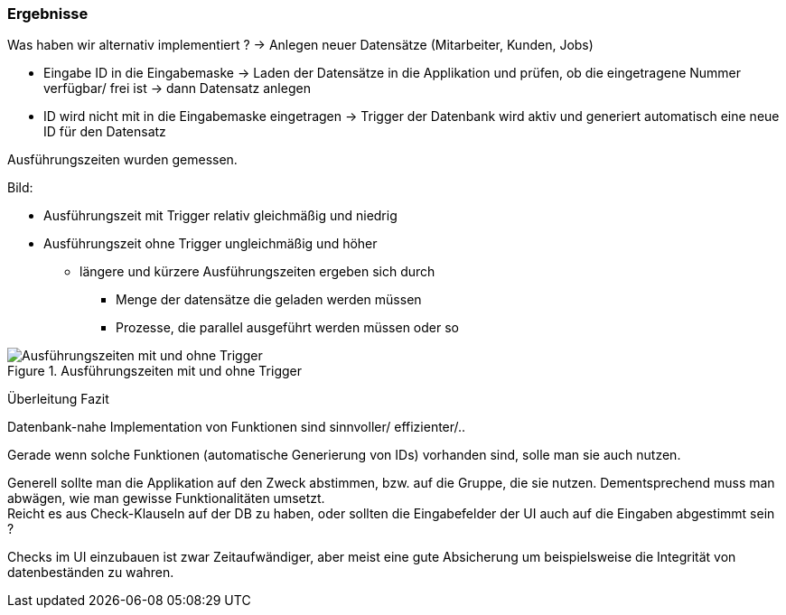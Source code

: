 === Ergebnisse

Was haben wir alternativ implementiert ? -> Anlegen neuer Datensätze (Mitarbeiter, Kunden, Jobs) +

* Eingabe ID in die Eingabemaske -> Laden der Datensätze in die Applikation und prüfen, ob die eingetragene Nummer verfügbar/ frei ist -> dann Datensatz anlegen
* ID wird nicht mit in die Eingabemaske eingetragen -> Trigger der Datenbank wird aktiv und generiert automatisch eine neue ID für den Datensatz 

Ausführungszeiten wurden gemessen. +

Bild:

* Ausführungszeit mit Trigger relativ gleichmäßig und niedrig
* Ausführungszeit ohne Trigger ungleichmäßig und höher
** längere und kürzere Ausführungszeiten ergeben sich durch
*** Menge der datensätze die geladen werden müssen
*** Prozesse, die parallel ausgeführt werden müssen oder so +

.Ausführungszeiten mit und ohne Trigger
image::images/results.JPG[Ausführungszeiten mit und ohne Trigger, align="center"]

Überleitung Fazit +

Datenbank-nahe Implementation von Funktionen sind sinnvoller/ effizienter/..

Gerade wenn solche Funktionen (automatische Generierung von IDs) vorhanden sind, solle man sie auch nutzen. +

Generell sollte man die Applikation auf den Zweck abstimmen, bzw. auf die Gruppe, die sie nutzen.
Dementsprechend muss man abwägen, wie man gewisse Funktionalitäten umsetzt. +
Reicht es aus Check-Klauseln auf der DB zu haben, oder sollten die Eingabefelder der UI auch auf die Eingaben abgestimmt sein ?

Checks im UI einzubauen ist zwar Zeitaufwändiger, aber meist eine gute Absicherung um beispielsweise die Integrität von datenbeständen zu wahren.